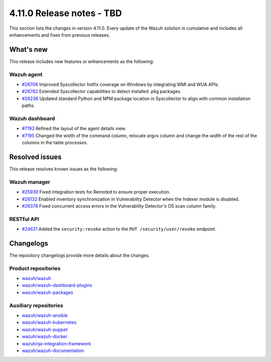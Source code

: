.. Copyright (C) 2015, Wazuh, Inc.

.. meta::
   :description: Wazuh 4.11.0 has been released. Check out our release notes to discover the changes and additions of this release.

4.11.0 Release notes - TBD
==========================

This section lists the changes in version 4.11.0. Every update of the Wazuh solution is cumulative and includes all enhancements and fixes from previous releases.

What's new
----------

This release includes new features or enhancements as the following:

Wazuh agent
^^^^^^^^^^^

-  `#26706 <https://github.com/wazuh/wazuh/pull/26706>`__ Improved Syscollector hotfix coverage on Windows by integrating WMI and WUA APIs.
-  `#26782 <https://github.com/wazuh/wazuh/pull/26782>`__ Extended Syscollector capabilities to detect installed .pkg packages.
-  `#26236 <https://github.com/wazuh/wazuh/pull/26236>`__ Updated standard Python and NPM package location in Syscollector to align with common installation paths.

Wazuh dashboard
^^^^^^^^^^^^^^^

-  `#7193 <https://github.com/wazuh/wazuh-dashboard-plugins/issues/7193>`__ Refined the layout of the agent details view.
-  `#7195 <https://github.com/wazuh/wazuh-dashboard-plugins/issues/7195>`__ Changed the width of the command column, relocate argvs column and change the width of the rest of the columns in the table processes.

Resolved issues
---------------

This release resolves known issues as the following:

Wazuh manager
^^^^^^^^^^^^^

-  `#25939 <https://github.com/wazuh/wazuh/pull/25939>`__ Fixed integration tests for Remoted to ensure proper execution.
-  `#26132 <https://github.com/wazuh/wazuh/pull/26132>`__ Enabled inventory synchronization in Vulnerability Detector when the Indexer module is disabled.
-  `#26378 <https://github.com/wazuh/wazuh/pull/26378>`__ Fixed concurrent access errors in the Vulnerability Detector's OS scan column family.

RESTful API
^^^^^^^^^^^

-  `#24621 <https://github.com/wazuh/wazuh/pull/24621>`__ Added the ``security:revoke`` action to the ``PUT /security/user/revoke`` endpoint.

Changelogs
----------

The repository changelogs provide more details about the changes.

Product repositories
^^^^^^^^^^^^^^^^^^^^

-  `wazuh/wazuh <https://github.com/wazuh/wazuh/blob/v4.11.0/CHANGELOG.md>`__
-  `wazuh/wazuh-dashboard-plugins <https://github.com/wazuh/wazuh-dashboard-plugins/blob/v4.11.0/CHANGELOG.md>`__
-  `wazuh/wazuh-packages <https://github.com/wazuh/wazuh-packages/blob/v4.11.0/CHANGELOG.md>`__

Auxiliary repositories
^^^^^^^^^^^^^^^^^^^^^^^

-  `wazuh/wazuh-ansible <https://github.com/wazuh/wazuh-ansible/blob/v4.11.0/CHANGELOG.md>`__
-  `wazuh/wazuh-kubernetes <https://github.com/wazuh/wazuh-kubernetes/blob/v4.11.0/CHANGELOG.md>`__
-  `wazuh/wazuh-puppet <https://github.com/wazuh/wazuh-puppet/blob/v4.11.0/CHANGELOG.md>`__
-  `wazuh/wazuh-docker <https://github.com/wazuh/wazuh-docker/blob/v4.11.0/CHANGELOG.md>`__

-  `wazuh/qa-integration-framework <https://github.com/wazuh/qa-integration-framework/blob/v4.11.0/CHANGELOG.md>`__

-  `wazuh/wazuh-documentation <https://github.com/wazuh/wazuh-documentation/blob/v4.11.0/CHANGELOG.md>`__

